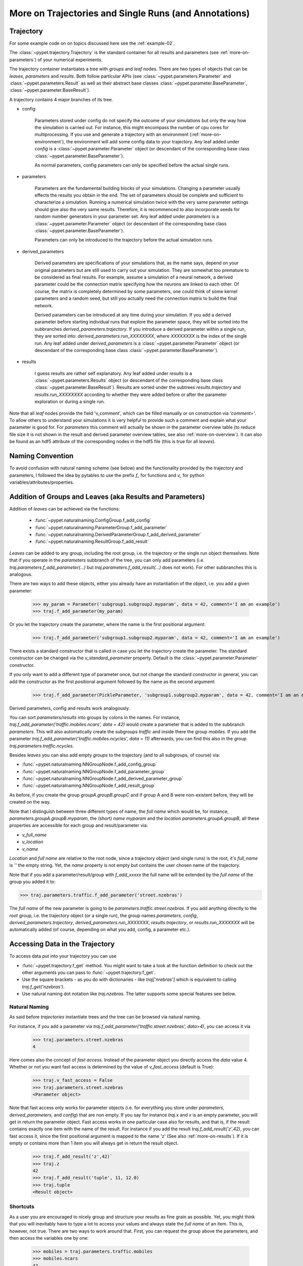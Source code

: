 
.. _more-on-trajectories:

======================================================
More on Trajectories and Single Runs (and Annotations)
======================================================

------------------------------------
Trajectory
------------------------------------

For some example code on on topics discussed here
see the :ref:`example-02`.

The :class:`~pypet.trajectory.Trajectory` is the standard container for all results and parameters
(see :ref:`more-on-parameters`) of your numerical experiments.


The trajectory container instantiates a tree with *groups* and *leaf* nodes.
There are two types of objects that can be *leaves*, *parameters* and *results*.
Both follow particular APIs (see :class:`~pypet.parameters.Parameter` and
:class:`~pypet.parameters.Result` as well as their abstract base classes
:class:`~pypet.parameter.BaseParameter`, :class:`~pypet.parameter.BaseResult`).

A trajectory contains 4 major branches of its tree.

* config

    Parameters stored under config do not specify the outcome of your simulations but
    only the way how the simulation is carried out. For instance, this might encompass
    the number of cpu cores for multiprocessing. If you use and generate a trajectory
    with an environment (:ref:`more-on-environment`), the environment will add some
    config data to your trajectory. Any leaf added under *config*
    is a :class:`~pypet.parameter.Parameter` object (or descendant of the corresponding
    base class :class:`~pypet.parameter.BaseParameter`).

    As normal parameters, config parameters can only be specified before the actual single runs.

* parameters

    Parameters are the fundamental building blocks of your simulations. Changing a parameter
    usually effects the results you obtain in the end. The set of parameters should be
    complete and sufficient to characterize a simulation. Running a numerical simulation
    twice with the very same parameter settings should give also the very same results.
    Therefore, it is recommenced to also incorporate seeds for random number generators in
    your parameter set. Any leaf added under *parameters*
    is a :class:`~pypet.parameter.Parameter` object (or descendant of the corresponding
    base class :class:`~pypet.parameter.BaseParameter`).

    Parameters can only be introduced to the trajectory before the actual simulation runs.

* derived_parameters

    Derived parameters are specifications of your simulations that, as the name says, depend
    on your original parameters but are still used to carry out your simulation. They are
    somewhat
    too premature to be considered as final results. For example, assume a simulation of a neural network,
    a derived parameter could be the connection matrix specifying how the neurons are linked
    to each other. Of course, the matrix is completely determined
    by some parameters, one could think of some kernel parameters and a random seed, but still
    you actually need the connection matrix to build the final network.

    Derived parameters can be introduced at any time during your simulation. If you add
    a derived parameter before starting individual runs that explore the parameter space,
    they will be sorted into the subbranches `derived_parameters.trajectory`. If you
    introduce a derived parameter within a single run, they are sorted into:
    `derived_parameters.run_XXXXXXXX`, where *XXXXXXXX* is the index of the single run.
    Any leaf added under *derived_parameters*
    is a :class:`~pypet.parameter.Parameter` object (or descendant of the corresponding
    base class :class:`~pypet.parameter.BaseParameter`).

* results

    I guess results are rather self explanatory. Any leaf added under *results*
    is a :class:`~pypet.parameters.Results` object (or descendant of the corresponding
    base class :class:`~pypet.parameter.BaseResult`). Results are sorted under the subtrees
    `results.trajectory` and `results.run_XXXXXXXX` according to whether they were added
    before or after the parameter exploration or during a single run.

Note that all *leaf* nodes provide the field 'v_comment', which can be filled manually or on
construction via `'comment='`. To allow others to understand your simulations it is very
helpful to provide such a comment and explain what your parameter is good for. For *parameters*
this comment will actually be shown in the parameter overview table (to reduce file size
it is not shown in the result and derived parameter overview tables, see also
:ref:`more-on-overview`). It can also be found
as an hdf5 attribute of the corresponding nodes in the hdf5 file (this is true for all *leaves*).

--------------------
Naming Convention
--------------------


To avoid confusion with natural naming scheme (see below) and the functionality provided
by the trajectory and parameters, I followed the idea by pytables to use the prefix
`f_` for functions and `v_` for python variables/attributes/properties.

.. _more-on-adding:

-----------------------------------------------------------
Addition of Groups and Leaves (aka Results and Parameters)
-----------------------------------------------------------

Addition of *leaves* can be achieved via the functions:

    * :func:`~pypet.naturalnaming.ConfigGroup.f_add_config`

    * :func:`~pypet.naturalnaming.ParameterGroup.f_add_parameter`

    * :func:`~pypet.naturalnaming.DerivedParameterGroup.f_add_derived_parameter`

    * :func:`~pypet.naturalnaming.ResultGroup.f_add_result`

*Leaves* can be added to any group, including the root group, i.e. the trajectory or the single
run object themselves. Note that if you operate in the *parameters* subbranch of the tree,
you can only add parameters (i.e. `traj.parameters.f_add_parameter(...)` but
`traj.parameters.f_add_result(...)` does not work). For other subbranches
this is analogous.

There are two ways to add these objects, either you already have an instantiation of the
object, i.e. you add a given parameter:

    >>> my_param = Parameter('subgroup1.subgroup2.myparam', data = 42, comment='I am an example')
    >>> traj.f_add_parameter(my_param)

Or you let the trajectory create the parameter, where the name is the first positional argument:

    >>> traj.f_add_parameter('subgroup1.subgroup2.myparam', data = 42, comment='I am an example')

There exists a standard constructor that is called in case you let the trajectory create the
parameter. The standard constructor can be changed via the `v_standard_parameter` property.
Default is the :class:`~pypet.parameter.Parameter` constructor.

If you only want to add a different type of parameter once, but not change the standard
constructor in general, you can add the constructor as
the first positional argument followed by the name as the second argument:

    >>> traj.f_add_parameter(PickleParameter, 'subgroup1.subgroup2.myparam', data = 42, comment='I am an example')


Derived parameters, config and results work analogously.


You can sort *parameters/results* into groups by colons in the names.
For instance, `traj.f_add_parameter('traffic.mobiles.ncars', data = 42)` would create a parameter
that is added to the subbranch `parameters`. This will also automatically create
the subgroups `traffic` and inside there the group `mobiles`.
If you add the parameter `traj.f_add_parameter('traffic.mobiles.ncycles', data = 11)` afterwards,
you can find this also in the group `traj.parameters.traffic.ncycles`.



Besides *leaves* you can also add empty *groups* to the trajectory (and to all subgroups, of course) via:

* :func:`~pypet.naturalnaming.NNGroupNode.f_add_config_group`

* :func:`~pypet.naturalnaming.NNGroupNode.f_add_parameter_group`

* :func:`~pypet.naturalnaming.NNGroupNode.f_add_derived_parameter_group`

* :func:`~pypet.naturalnaming.NNGroupNode.f_add_result_group`

As before, if you create the group `groupA.groupB.groupC` and
if group A and B were non-existent before, they will be created on the way.

Note that I distinguish between three different types of name, the *full name* which would be,
for instance, `parameters.groupA.groupB.myparam`, the (short) *name* `myparam` and the
*location* `parameters.groupA.groupB`, all these properties are accessible for each group and
result/parameter via:

* `v_full_name`

* `v_location`

* `v_name`

*Location* and *full name* are relative to the root node, since a trajectory object (and single runs)
is the root, it's *full_name* is `''` the empty string. Yet, the *name* property is not empty
but contains the user chosen name of the trajectory.

Note that if you add a parameter/result/group with `f_add_xxxxx`
the full name will be extended by the *full name* of the group you added it to:

>>> traj.parameters.traffic.f_add_parameter('street.nzebras')

The *full name* of the new parameter is going to be `parameters.traffic.street.nzebras`.
If you add anything directly to the *root* group, i.e. the trajectory object (or a single run),
the group names `parameters`, `config`, `derived_parameters.trajectory`, `derived_parameters.run_XXXXXXX`,
`results.trajectory`, or  `results.run_XXXXXXX` will be automatically added (of course,
depending on what you add, config, a parameter etc.).

.. _more-on-access:

---------------------------------
Accessing Data in the Trajectory
---------------------------------

To access data put into your trajectory you can use

*

  :func:`~pypet.trajectory.f_get` method. You might want to take a look at the function
  definition to check out the other arguments you can pass to :func:`~pypet.trajectory.f_get`.

*

    Use the square brackets - as you do with dictionaries - like `traj['nrebras']` which is
    equivalent to calling `traj.f_get('nzebras')`.

*

    Use natural naming dot notation like  `traj.nzebras`.
    The latter supports some special features see below.


^^^^^^^^^^^^^^^
Natural Naming
^^^^^^^^^^^^^^^

As said before *trajectories* instantiate trees and the tree can be browsed via natural naming.

For instance, if you add a parameter via `traj.f_add_parameter('traffic.street.nzebras', data=4)`,
you can access it via

    >>> traj.parameters.street.nzebras
    4

Here comes also the concept of *fast access*. Instead of the parameter object you directly
access the *data* value 4.
Whether or not you want fast access is determined by the value of `v_fast_access`
(default is True):

    >>> traj.v_fast_access = False
    >>> traj.parameters.street.nzebras
    <Parameter object>

Note that fast access only works for parameter objects (i.e. for everything you store under *parameters*,
*derived_parameters*, and *config*) that are non empty. If you say for instance `traj.x` and `x`
is an empty parameter, you will get in return the parameter object. Fast access works
in one particular case also for results, and that is, if the result contains exactly one item
with the name of the result.
For instance if you add the result `traj.f_add_result('z',42)`, you can fast access it, since
the first positional argument is mapped to the name 'z' (See also :ref:`more-on-results`).
If it is empty or contains more than 1 item you will always get in return the result object.

    >>> traj.f_add_result('z',42)`
    >>> traj.z
    42
    >>> traj.f_add_result('tuple', 11, 12.0)
    >>> traj.tuple
    <Result object>



^^^^^^^^^^^^^^^^^
Shortcuts
^^^^^^^^^^^^^^^^^

As a user you are encouraged to nicely group and structure your results as fine grain as
possible. Yet, you might think that you will inevitably have to type a
lot to access your values and always state the *full name* of an item.
This is, however, not true. There are two ways to work around that.
First, you can request the group above the parameters, and then access the variables one by one:

    >>> mobiles = traj.parameters.traffic.mobiles
    >>> mobiles.ncars
    42
    >>> mobiles.ncycles
    11

Or you can make use of shortcuts. If you leave out intermediate groups in your natural naming
request, a breadth first search [#]_ is applied to find the corresponding group/leaf.

    >>> traj.mobiles
    42
    >>> traj.traffic.mobiles
    42
    >>> traj.parameters.ncycles
    11

Search is established with very fast look up and usually needs much less then :math:`O(N)`
[most often :math:`O(1)` or :math:`O(d)`, where :math:`d` is the depth of the tree
and `N` the total number of nodes, i.e. *groups* + *leaves*)

However, sometimes your shortcuts are not unique and you might find several solutions for
your natural naming search in the tree. To speed up the lookup, the search is stopped after the
first result. So you won't be notified whether your result is actually unique. Yet, you
can set `v_check_uniqueness=True` at your trajectory object and it will be checked for these
circumstances. Nonetheless, enabling `v_check_uniqueness=True` will require always :math:`O(N)` for
your lookups. So do that
for debugging purposes once and switch it off during your real simulation runs to save time!

The method that performs the natural naming search in the tree can be called directly, it is
:func:`~pypet.naturalnaming.NNGroupNode.f_get`. Here fast access (default `False`),
search strategy (default `'BFS'`) and whether
to check for uniqueness (default `False`) can be passed as parameters.

    >>> traj.parameters.f_get('mobiles.ncars')
    <Parameter object ncars>
    >>> traj.parameters.f_get('mobiles.ncars', fast_access=True)
    42


There exist also nice shortcuts for already present groups:

*

    `'par'` and `'param'` is mapped to `'parameters'`, i.e. `traj.parameters` is the same
    group as `traj.par`

* `'dpar'` and `'dparam'` is mapped to `derived_parameters`

* `'res'` is mapped to `'results'`

* `'conf'` is mapped to `'config'`

* `'traj'` and `'tr'` are mapped to `'trajectory'`

*

    `'cr'`, `'current_run'`, `'current_run'` are mapped to the name of the current
    run (for example `'run_00000002'`)

*

    `'r_X'` and `'run_X'` are mapped to the corresponding run name, e.g. `'r_3'` is
    mapped to `'run_00000003'`

.. _parameter-exploration:

----------------------------------
Parameter Exploration
----------------------------------

Exploration can be prepared with the function :func:`~pypet.trajectory.Trajectory.f_explore`.
This function takes a dictionary with parameter names
(not necessarily the full names, they are searched) as keys and iterables specifying
how the parameter changes for each run as the values. Note that all iterables
need to be of the same length. For example:

>>> traj.f_explore({'ncars':[42,44,45,46], 'ncycles' :[1,4,6,6]})

This would create a trajectory of length 4 and explore the four parameter space points
:math:`(42,1),(44,4),(45,6),(46,6)`. If you want to explore the cartesian product of
variables, you can take a look at the :func:`~pypet.utils.explore.cartesian_product` function.

You can extend or expand an already explored trajectory to explore the parameter space further with
the function :func:`~pypet.trajectory.Trajectory.f_expand`.

.. _more-on-storage:

---------------------------------
Storing
---------------------------------

Storage of the trajectory container and all it's content is not carried out by the
trajectory itself but by a service. The service is known to the trajectory and can be
changed via the `v_storage_service` property. The standard storage service (and the only one
so far, you don't bother write an SQL one? :-) is the `~pypet.storageserivce.HDF5StorageService`.

You don't have to interact with the service directly, storage can initiated by several methods
of the trajectory and it's groups and subbranches (they format and hand over the request to the
service).
There is a general scheme to storage, which is *whatever is stored to disk is the ground truth and
therefore cannot be changed*. So basically as soon as you store parts of your trajectory to disk
they will stay there!
So far there is no real support for changing data that was stored to disk once (you can
delete some of it, see below).

Why being so restrictive? Well, first of all, if you do
simulations, they are like numerical *scientific experiments*, so you run them, collect your
data and keep these results. There is usually no need to modify the first raw data after collecting it.
You may analyze it and create novel results from the raw data, but you usually should have
no incentive to modify your original raw data.
Second of all, HDF5 is bad for modifying data which usually leads
to fragmented HDF5 files and does not free memory on your hard drive. So there are already
constraints by the file system used (but trust me this is minor compared to the awesome
advantages of using HDF5, and as I said, why the heck do you wanna change your results, anyway?).

Just to state that again, if you save stuff to disk, it is set in stone! So if you modify
data in RAM and store it again, the HDF5 storage service will simply ignore these modifications!

The most straightforward way to store everything is to say:

    >>> traj.store()

and that's it. In fact, if you use the trajectory in combination with the environment (see
:ref:`more-on-environment`) you
do not need to do this call by yourself at all, this is done by the environment.

More interesting is the approach to store individual items.
Assume you computed a result that is extremely large. So you want to store it to disk,
than free the result and forget about it for the rest of your simulation:

    >>> large_result = traj.results.large_result
    >>> traj.f_store_item(large_result)
    >>> large_result.f_empty()

Note that in order to allow storage of single items, you need to have stored the trajectory at
least once. If you operate during a single run, this has been done before, if not,
simply call `traj.store()` once before.

Moreover, if you call `f_empty()` on a large result, only the reference to the giant data block within
the result is deleted. So in order to make the python garbage collector free the memory, you must
ensure that you do not have any external reference of your own in your code to the giant data.

To avoid re-opneing an closing of the hdf5 file over and over again there is also the
possibility to store a list of items via :func:`~pypet.trajectory.SingleRun.f_store_items`
or whole subtrees via :func:`~pypet.naturalnaming.NNGroupNode.f_store_child`.

If you never heard about pickling or object serialization, you might want to take a loot at the
pickle_ module.

If you store a trajectory to disk it's tree structure is also found in the structure of
the HDF5 file!
In addition, there will be some overview tables summarizing what you stored into the hdf5 file.
They can be found under the top-group `overview`, the different tables are listed in the
:ref:`more-on-overview` section.

Btw, you can switch the creation of these tables off passing the appropriate arguments to the
environment constructor to reduce the size of the final hdf5 file.

.. _pickle: http://docs.python.org/2/library/pickle.html

.. _more-on-loading:

------------------------------------
Loading
------------------------------------

Sometimes you start your session not running an experiment, but loading an old trajectory.
The first step in order to do that is to create a new empty trajectory and call
`~pypet.trajectory.Trajectory.f_load` on it.
There are two load modes depending on the argument `as_new`

* `as_new=True`

    You load an old trajectory into you new one, and only load everything stored under
    *parameters* in order to rerun an old experiment. You could hand this loaded
    trajectory over to the runtime environment and carry out another the simulation again.

* `as_new=False`

    You want to load and old trajectory and analyze results you have obtained. The current name
    of your newly created trajectory will be changed to the name of the loaded one.

If you choose tha latter load mode, you can specify how the individual subtrees *config*,*parameters*,
*derived_parameters*, and *results* are loaded:

* :const:`pypet.pypetconstants.LOAD_NOTHING`: (0)

    Nothing is loaded.

* :const:`pypet.pypetconstants.LOAD_SKELETON`: (1)

    The skeleton is loaded including annotations (See :ref:`more-on-annotations`).
    This means that only empty
    *parameter* and *result* objects will
    be created  and you can manually load the data into them afterwards.
    Note that :class:`pypet.annotations.Annotations` do not count as data and they will be loaded
    because they are assumed to be small.

* :const:`pypet.pypetconstants.LOAD_DATA`: (2)

    The whole data is loaded.

* :const:`pypet.pypetconstants.UPDATE_SKELETON`: (-1)

    The skeleton is updated, i.e. only items that are not currently part of your trajectory
    in RAM are loaded empty.

* :const:`pypet.pypetconstants.UPDATE_DATA`: (-2)

     Like (2) but only items that are currently not in your trajectory are loaded.

Note that in all cases except :const:`pypet.pypetconstants.LOAD_NOTHING`,
annotations will be reloaded if the corresponding instance
is created or the annotations of an existing instance were emptied before.

As for storage, you can load single items manually by
:func:`~pypet.trajectory.Trajectory.f_load_item`. If you load a large result with many entries
you might consider loading only parts of it (see :func:`~pypet.trajectory.Trajectory.f_load_items`)
Note in order to load a parameter, result or group, with :func:`~pypet.trajectory.Trajectory.f_load_item` it
must exist in the current trajectory in RAM, if it does not
you can always bring your skeleton of your trajectory tree up to date
with :`func:`~pypet.trajectory.Trajectory.f_update_skeleton`. This will load all items stored
to disk and create empty instances. After a simulation is completed, you need to call this function
to get the whole trajectory tree containing all new results and derived parameters.

And last but not least there is also :func:`~pypet.naturalnaming.NNGroupNode.f_store_child`.



-------------------------------------
Removal of items
-------------------------------------

If you only want to remove items from RAM (after storing them to disk),
you can get rid of whole subbranches via :func:`~pypet.naturalnaming.f_remove_child`.

But usually it is enough to simply free the data and keep empty results by using
the :func:`f_empty()` function of a result or parameter. This will leave the actual skeleton
of the trajectory untouched.

Although I made it pretty clear that in general what is stored to disk is set in stone,
there are a functions to remove items not only from RAM but also from disk:
`~pypet.trajectory.f_remove_item` and `~pypet.trajectory.f_remove_items` and calling them
with `remove_from_storage=True`.
Note that you cannot remove explored parameters.

.. _more-on-merging:

------------------------------------
Merging and Backup
------------------------------------

You can backup a trajectory with the function :func:`pypet.trajectory.Trajectory.f_backup`.

If you have two trajectories that live in the same space you can merge them into one
via :func:`pypet.trajectory.Trajectory.f_merge`.
There are a variety of options how to merge them. You can even discard parameter space points
that are equal in both trajectories. You can simply add more trials to a given trajectory
if both contain a *trial parameter*, an integer parameter that simply runs from
0 to N1-1 and 0 to N2-1, respectively. After merging your the trial parameter in your
merged trajectory runs form 0 to N1+N2-1, and you added N2 trials.

Also checkout the example in :ref:`example-03`.


.. _more-on-single-runs:

-------------------------------------
Single Runs
-------------------------------------

A :class:`~mypet.trajectory.SingleRun` is like a smaller version of a trajectory.
If you explore the parameter space,
a single run is exactly one parameter space point that you visit on your trajectory during
your numerical simulations. It is also the root node of your tree and offers slightly less
functionality as the full trajectory.

How do I get single runs?
They are the objects passed to your job functions.
In :ref:`example-01` they are the `traj` parameter of the multiply function:

.. code-block:: python

    def multiply(traj):
        z=traj.x*traj.y
        traj.f_add_result('z',z, comment='Im the product of two reals!')

As said before, they are not much different from trajectories, the best is you treat them
as you would treat a trajectory object. Accordingly the function argument is also named `traj`
instead of `singlerun`.


A run is identified by it's index and position in your trajectory, you can access this via
`v_idx`. As a proper informatics guy, if you have N runs, than your first run's idx is 0
and the last has idx N-1! Also each run has a name `run_XXXXXXXX` where `XXXXXXXX` is the index
of the run with some leading zeros.

Single run objects lack some functionality compared to trajectories:

* You can no longer add *config* and *parameters*

*

    You cannot load stuff from disk (maybe this will be changed in later versions, let's see how
    restrictive this ist.)

*

    You can usually not access the full exploration array of parameters but only the current
    value that corresponds to the idx of the run.

-------------------------------------------
Iterating over Loaded Data in a Trajectory
-------------------------------------------

The trajectory offers a way to iteratively look into the data you have obtained from several runs.
Assume you have computed the value `z` with `z=traj.x*traj.x` and added `z` to the trajectory/single run
in each run `traj.f_add_result('z',z)`. Accordingly, you can find a couple of
`traj.results.run_XXXXXXXX.z` in your trajectory (where `XXXXXXXX` is the index
of a particular run like `00000003`). To access these one after the other it
is quite tedious to write `run_XXXXXXXX` each time.

There is a way to tell the trajectory
to only consider the subbranches that are associated with a single run and blind out everything else.
You can use the function `~pypet.trajectory.Trajectory.f_as_run` to make the
trajectory only consider a particular run (it accepts run indices as well as names).
Alternatively you can set the run idx via changing
`v_idx` of your trajectory object. In addition to blinding out all branches that are
not part of this run, all explored parameters within the trajectory are also set to the
value associated with the corresponding index. Note that blinding out will also affect
the functions `~pypet.naturalnaming.NNGroupNode.f_iter_leaves` and
`~pypet.naturalnaming.NNGroupNode.f_iter_nodes`.

In order to set everything back to normal call `~pypet.trajectory.Trajectory.f_restore_default` or
set `v_idx` to `-1`.

For example, consider your trajectory contains the parameters `x` and `y` and both have been
explored with :math:`x \in \{1.0,2.0,3.0,4.0\}` and :math:`y \in \{3.0,3.0,4.0,4.0\}` and
their product is stored as `z`. The following
code snippet will iterate over all four runs and print the result of each run:

.. code-block:: python

    for run_name in traj.f_get_run_names():
        traj.f_as_run(run_name)
        x=traj.x
        y=traj.y
        z=traj.z
        print '%s: x=%f, y=%f, z=%f' % (run_name,x,y,z)

    # Don't forget to reset you trajectory to the default settings, to release its belief to
    # be the last run:
    traj.f_restore_default()


This will print the following statement:

    run_00000000: x=1.000000, y=3.000000, z=3.000000

    run_00000001: x=2.000000, y=3.000000, z=6.000000

    run_00000002: x=3.000000, y=4.000000, z=12.000000

    run_00000003: x=4.000000, y=4.000000, z=16.000000

To see this in action you might want to check out :ref:`example-03`.

.. _more-on-find-idx:

-----------------------------------------------------------
Looking for Subsets of Parameter Combinations (f_find_idx)
-----------------------------------------------------------

Let's say you already explored the parameter space and gathered some results.
The next step would be to post-process and analyze the results. Yet, you are not
interested in all results at the moment but only for subsets where the parameters
have certain values. You can find the corresponding run indices with the
:func:`~pypet.Trajectory.f_find_idx` function.

In order to filter for particular settings you need a *lambda* filter function
(You don't know what lambda function are? You might wanna read about it in diveintopython_) and
a list specifying the names of the parameters that you want to filter.

For instance, let's assume we explored the parameters `'x'` and `'y'` and the cartesian product
of :math:`x \in \{1,2,3,4\}` and :math:`y \in \{6,7,8\}`. We want to know the run indexes for
`x==2` or `y==8`. First we need to formulate a lambda filter function:

    >>>my_filter_function = lambda x,y: x==2 and y==8

Next we can ask the trajectory to return an iterator over all run indices that fulfil the
above named condition:

    >>> idx_iterator = traj.f_find_idx(['parameters.x', 'parameters.y'],my_filter_function)

Note the list `['parameters.x', 'parameters.y']` to tell the trajectory which parameters are
associated with the variables in the lambda function. Make sure they are in the same order as
in your lambda function.

Now if we print the indexes found by the lambda filter, we get:

    >>> print [idx for idx in idx_iterator]
    [1, 5, 8, 9, 10, 11]

To see this in action check out :ref:`example-08`.

.. _diveintopython: http://www.diveintopython.net/power_of_introspection/lambda_functions.html

.. _more-on-presetting:

----------------------------------
Presetting of Parameters
----------------------------------

I suggest that before you calculate any results or derived parameters,
you should define all parameters used during your simulations.
Usually you could do this by parsing a config file (Write your own parser or hope that I'll
develop one soon :-D), or simply by executing some sort of a config file in python that
simply adds the parameters to your trajectory
(see also :ref:`more-on-concept`).

If you have some complex simulations where you might use only parts of your parameters or
you want to exclude a set of parameters and include some others, you can make use
of the presetting of parameters (see :func:`pypet.trajectory.f_preset_parameter`).
This allows you to add control flow on the setting or parameters. Let's consider an example:

.. code-block:: python

    traj.f_add_parameter('traffic.mobiles.add_cars',True , comment='Whether to add some cars or '
                                                            'bicycles in the traffic simulation')
    if traj.add_cars:
        traj.f_add_parameter('traffic.mobiles.ncars', 42, comment='Number of cars in Rome')
    else:
        traj.f_add_parameter('traffic.mobiles.ncycles', 13, comment'Number of bikes, in case '
                                                                    'there are no cars')


There you have some control flow. If the variable `add_cars` is True, you will add
42 cars otherwise 13 bikes. Yet, by your definition one line before `add_cars` will always be True.
To switch between the use cases you can rely on presetting
of parameters. If you have the following statement somewhere before in your main function,
you can make the trajectory change the value of `add_cars` right after the parameter was
added:

.. code-block:: python

    traj.f_preset_parameter('traffic.mobiles.add_cars',False)


So when it comes to the execution of the first line in example above, i.e.
`traj.f_add_parameter('traffic.mobiles.add_cars',True , comment='Whether to add some cars or bicycles in the traffic simulation')`

The parameter will be added with the default value `add_cars=True` but immediately afterwards
the :func:`pypet.parameter.Parameter.f_set` function will be called with the value
False. Accordingly, `if traj.add_cars:` will evaluate to False and the bicycles will be added.


Note that in order to preset a parameter you need to state its full name (except the prefix
*parameters*) and you cannot shortcut through the tree. Don't worry about typos, before the running
of your simulations it will be checked if all parameters marked for presetting where reached,
if not a :class:`~pypet.pypetexceptions.DefaultReplacementError` will be thrown.

.. _more-on-annotations:

----------------------------------
Annotations
----------------------------------

:class:`~pypet.annotations.Annotations` are a small extra feature. Every group node
(including your trajectory, but not single runs) and every leaf has a property called
`v_annotations`. These are other container objects (accessible via natural naming of course),
where you can put whatever you want! So you can mark your items in a specific way
beyond simple comments:

    >>> ncars_obj = traj.f_get('ncars')
    >>> ncars_obj.v_annotations.my_special_annotation = ['peter','paul','mary']
    >>> print ncars_obj.v_annotations.my_special_annotation
    ['peter','paul','mary']

So here you added a list of strings as an annotation called `my_special_annotation`.
These annotations map one to one to the attributes_ of your hdf5 nodes in your final hdf5 file.
The high flexibility of annotating your items comes with the downside that storage and retrieval of annotations
from the hdf5 file is very slow.
Hence, only use short and small annotations.
Consider annotations as a neat additional feature, but I don't recommend using the
annotations for large machine written stuff or storing large results (use the regular
result objects to do that!)

For storage of annotations applies the same rule as for results and parameters,
whatever is stored to disk is set in stone!

.. _attributes: http://pytables.github.io/usersguide/libref/declarative_classes.html#the-attributeset-class



.. [#]

    The search strategy can be changed via the property `v_search_strategy` between
    breadth first search (`'BFS'`) and depth first search (`'DFS'`).
